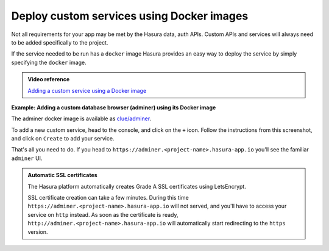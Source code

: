 .. meta::
   :description: How to deploy docker images using hasura
   :keywords: hasura, manual, docker, image, custom service

===========================================
Deploy custom services using Docker images
===========================================

Not all requirements for your app may be met by the Hasura data, auth APIs.
Custom APIs and services will always need to be added specifically to the project.

If the service needed to be run has a ``docker`` image Hasura provides an easy way to deploy the service by simply specifying the ``docker`` image.


.. admonition:: Video reference

   `Adding a custom service using a Docker image <https://youtu.be/LK1mgsl2uUs>`_


**Example: Adding a custom database browser (adminer) using its Docker image**

The adminer docker image is available as `clue/adminer <https://hub.docker.com/r/clue/adminer/>`_.

To add a new custom service, head to the console, and click on the ``+`` icon.
Follow the instructions from this screenshot, and click on ``Create`` to add your service.

.. image:: adminer.png
   :scale: 50%

That's all you need to do. If you head to ``https://adminer.<project-name>.hasura-app.io`` you'll see
the familiar ``adminer`` UI.

.. admonition:: Automatic SSL certificates

   The Hasura platform automatically creates Grade A SSL certificates using LetsEncrypt.

   SSL certificate creation can take a few minutes. During this time ``https://adminer.<project-name>.hasura-app.io``
   will not served, and you'll have to access your service on ``http`` instead. As soon as
   the certificate is ready, ``http://adminer.<project-name>.hasura-app.io`` will automatically
   start redirecting to the ``https`` version.